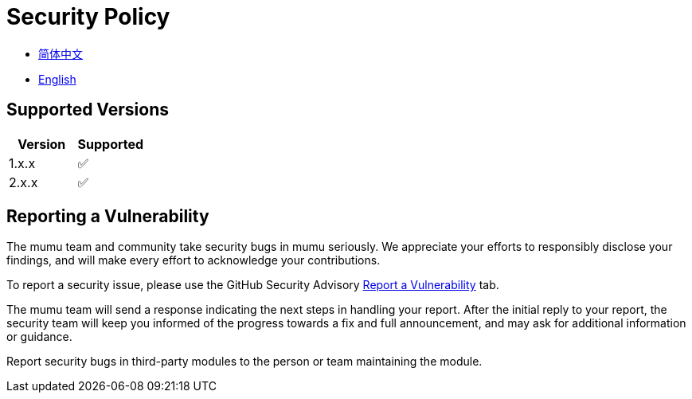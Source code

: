:doctype: article
:imagesdir: .
:icons: font
:mumu-github-homepage-link: https://github.com/conifercone/mumu
:mumu-github-new-security-report-link: {mumu-github-homepage-link}/security/advisories/new

= Security Policy

- link:docs/SECURITY.zh_CN.adoc[简体中文]
- link:SECURITY.adoc[English]

== Supported Versions

[cols="1,1",options="header"]
|===
| Version | Supported
| 1.x.x   | ✅
| 2.x.x   | ✅
|===

== Reporting a Vulnerability

The mumu team and community take security bugs in mumu seriously.
We appreciate your efforts to responsibly disclose your findings, and will make every effort to acknowledge your contributions.

To report a security issue, please use the GitHub Security Advisory link:{mumu-github-new-security-report-link}[Report a Vulnerability]
tab.

The mumu team will send a response indicating the next steps in handling your report.
After the initial reply to your report, the security team will keep you informed of the progress towards a fix and full announcement, and may ask for additional information or guidance.

Report security bugs in third-party modules to the person or team maintaining the module.
